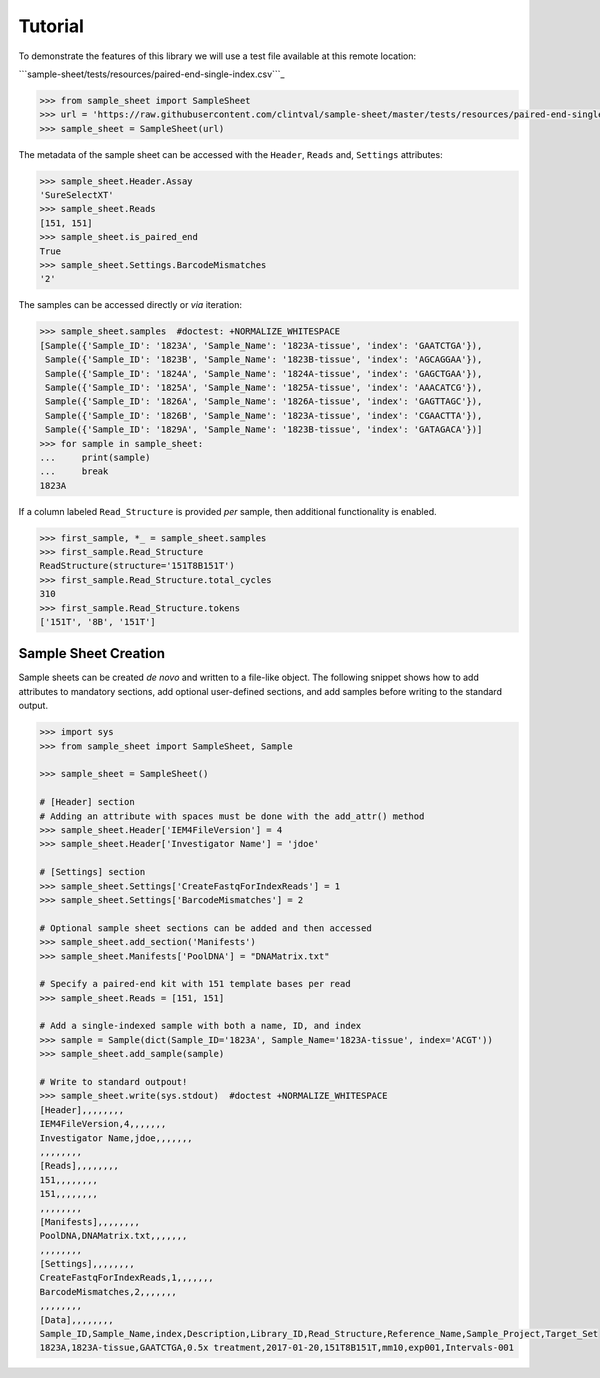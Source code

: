 Tutorial
========

To demonstrate the features of this library we will use a test file
available at this remote location:

```sample-sheet/tests/resources/paired-end-single-index.csv```_

.. code:: python

   >>> from sample_sheet import SampleSheet
   >>> url = 'https://raw.githubusercontent.com/clintval/sample-sheet/master/tests/resources/paired-end-single-index.csv'
   >>> sample_sheet = SampleSheet(url)

The metadata of the sample sheet can be accessed with the ``Header``,
``Reads`` and, ``Settings`` attributes:

.. code:: python

   >>> sample_sheet.Header.Assay
   'SureSelectXT'
   >>> sample_sheet.Reads
   [151, 151]
   >>> sample_sheet.is_paired_end
   True
   >>> sample_sheet.Settings.BarcodeMismatches
   '2'

The samples can be accessed directly or *via* iteration:

.. code:: python

   >>> sample_sheet.samples  #doctest: +NORMALIZE_WHITESPACE
   [Sample({'Sample_ID': '1823A', 'Sample_Name': '1823A-tissue', 'index': 'GAATCTGA'}),
    Sample({'Sample_ID': '1823B', 'Sample_Name': '1823B-tissue', 'index': 'AGCAGGAA'}),
    Sample({'Sample_ID': '1824A', 'Sample_Name': '1824A-tissue', 'index': 'GAGCTGAA'}),
    Sample({'Sample_ID': '1825A', 'Sample_Name': '1825A-tissue', 'index': 'AAACATCG'}),
    Sample({'Sample_ID': '1826A', 'Sample_Name': '1826A-tissue', 'index': 'GAGTTAGC'}),
    Sample({'Sample_ID': '1826B', 'Sample_Name': '1823A-tissue', 'index': 'CGAACTTA'}),
    Sample({'Sample_ID': '1829A', 'Sample_Name': '1823B-tissue', 'index': 'GATAGACA'})]
   >>> for sample in sample_sheet:
   ...     print(sample)
   ...     break
   1823A

If a column labeled ``Read_Structure`` is provided *per* sample, then
additional functionality is enabled.

.. code:: python

   >>> first_sample, *_ = sample_sheet.samples
   >>> first_sample.Read_Structure
   ReadStructure(structure='151T8B151T')
   >>> first_sample.Read_Structure.total_cycles
   310
   >>> first_sample.Read_Structure.tokens
   ['151T', '8B', '151T']

Sample Sheet Creation
^^^^^^^^^^^^^^^^^^^^^

Sample sheets can be created *de novo* and written to a file-like
object. The following snippet shows how to add attributes to mandatory
sections, add optional user-defined sections, and add samples before
writing to the standard output.

.. code:: python

   >>> import sys
   >>> from sample_sheet import SampleSheet, Sample

   >>> sample_sheet = SampleSheet()

   # [Header] section
   # Adding an attribute with spaces must be done with the add_attr() method
   >>> sample_sheet.Header['IEM4FileVersion'] = 4
   >>> sample_sheet.Header['Investigator Name'] = 'jdoe'

   # [Settings] section
   >>> sample_sheet.Settings['CreateFastqForIndexReads'] = 1
   >>> sample_sheet.Settings['BarcodeMismatches'] = 2

   # Optional sample sheet sections can be added and then accessed
   >>> sample_sheet.add_section('Manifests')
   >>> sample_sheet.Manifests['PoolDNA'] = "DNAMatrix.txt"

   # Specify a paired-end kit with 151 template bases per read
   >>> sample_sheet.Reads = [151, 151]

   # Add a single-indexed sample with both a name, ID, and index
   >>> sample = Sample(dict(Sample_ID='1823A', Sample_Name='1823A-tissue', index='ACGT'))
   >>> sample_sheet.add_sample(sample)

   # Write to standard outpout!
   >>> sample_sheet.write(sys.stdout)  #doctest +NORMALIZE_WHITESPACE
   [Header],,,,,,,,
   IEM4FileVersion,4,,,,,,,
   Investigator Name,jdoe,,,,,,,
   ,,,,,,,,
   [Reads],,,,,,,,
   151,,,,,,,,
   151,,,,,,,,
   ,,,,,,,,
   [Manifests],,,,,,,,
   PoolDNA,DNAMatrix.txt,,,,,,,
   ,,,,,,,,
   [Settings],,,,,,,,
   CreateFastqForIndexReads,1,,,,,,,
   BarcodeMismatches,2,,,,,,,
   ,,,,,,,,
   [Data],,,,,,,,
   Sample_ID,Sample_Name,index,Description,Library_ID,Read_Structure,Reference_Name,Sample_Project,Target_Set
   1823A,1823A-tissue,GAATCTGA,0.5x treatment,2017-01-20,151T8B151T,mm10,exp001,Intervals-001

.. _``sample-sheet/tests/resources/paired-end-single-index.csv``: tests/resources/paired-end-single-index.csv
